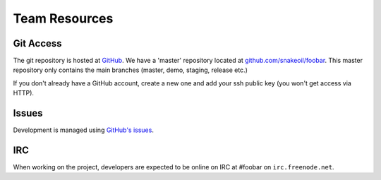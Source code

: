 Team Resources
--------------


.. _git_access:

Git Access
==========

The git repository is hosted at `GitHub <https://github.com/>`_. We have a 'master' repository located at `github.com/snakeoil/foobar <https://github.com/snakeoil/foobar>`_. This master repository only contains the main branches (master, demo, staging, release etc.)

If you don't already have a GitHub account, create a new one and add your ssh public key (you won't get access via HTTP).

Issues
======

Development is managed using `GitHub's issues <https://github.com/snakeoil/foobar/issues>`_.


IRC
===

When working on the project, developers are expected to be online on IRC at #foobar on ``irc.freenode.net``.
